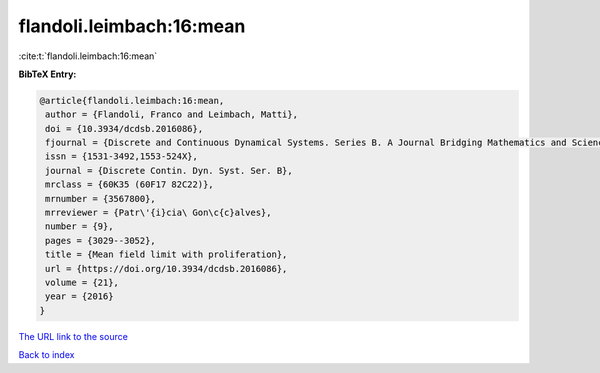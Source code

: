 flandoli.leimbach:16:mean
=========================

:cite:t:`flandoli.leimbach:16:mean`

**BibTeX Entry:**

.. code-block:: bibtex

   @article{flandoli.leimbach:16:mean,
    author = {Flandoli, Franco and Leimbach, Matti},
    doi = {10.3934/dcdsb.2016086},
    fjournal = {Discrete and Continuous Dynamical Systems. Series B. A Journal Bridging Mathematics and Sciences},
    issn = {1531-3492,1553-524X},
    journal = {Discrete Contin. Dyn. Syst. Ser. B},
    mrclass = {60K35 (60F17 82C22)},
    mrnumber = {3567800},
    mrreviewer = {Patr\'{i}cia\ Gon\c{c}alves},
    number = {9},
    pages = {3029--3052},
    title = {Mean field limit with proliferation},
    url = {https://doi.org/10.3934/dcdsb.2016086},
    volume = {21},
    year = {2016}
   }
`The URL link to the source <ttps://doi.org/10.3934/dcdsb.2016086}>`_


`Back to index <../By-Cite-Keys.html>`_
